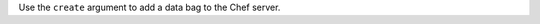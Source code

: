 .. The contents of this file may be included in multiple topics (using the includes directive).
.. The contents of this file should be modified in a way that preserves its ability to appear in multiple topics.


Use the ``create`` argument to add a data bag to the Chef server.

